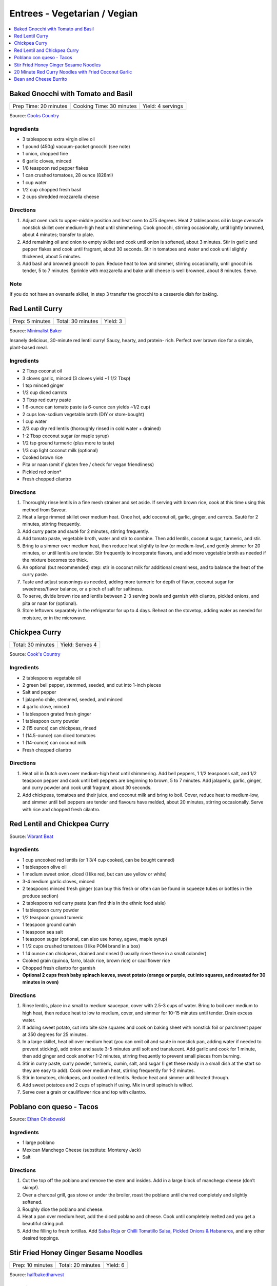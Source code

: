 .. raw:: pdf

   OddPageBreak tocPage

*****************************
Entrees - Vegetarian / Vegian
*****************************

.. contents::
   :local:
   :depth: 1

.. raw:: pdf

   OddPageBreak recipePage

.. raw:: html

   <p style="page-break-before: always"/>

Baked Gnocchi with Tomato and Basil
===================================

+-----------------------+--------------------------+-------------------+
| Prep Time: 20 minutes | Cooking Time: 30 minutes | Yield: 4 servings |
+-----------------------+--------------------------+-------------------+

Source: `Cooks Country <https://www.cookscountry.com/recipes/4480-baked-gnocchi-with-tomato-and-basil>`__

Ingredients
-----------
- 3 tablespoons extra virgin olive oil
- 1 pound (450g) vacuum-packet gnocchi (see note)
- 1 onion, chopped fine
- 6 garlic cloves, minced
- 1/8 teaspoon red pepper flakes
- 1 can crushed tomatoes, 28 ounce (828ml)
- 1 cup water
- 1/2 cup chopped fresh basil
- 2 cups shredded mozzarella cheese

Directions
----------

1. Adjust oven rack to upper-middle position and heat oven to 475 degrees.
   Heat 2 tablespoons oil in large ovensafe nonstick skillet over medium-high
   heat until shimmering. Cook gnocchi, stirring occasionally, until lightly
   browned, about 4 minutes; transfer to plate.
2. Add remaining oil and onion to empty skillet and cook until onion is
   softened, about 3 minutes. Stir in garlic and pepper flakes and cook until
   fragrant, about 30 seconds. Stir in tomatoes and water and cook until
   slightly thickened, about 5 minutes.
3. Add basil and browned gnocchi to pan. Reduce heat to low and simmer,
   stirring occasionally, until gnocchi is tender, 5 to 7 minutes. Sprinkle
   with mozzarella and bake until cheese is well browned, about 8 minutes.
   Serve.

Note
----
If you do not have an ovensafe skillet, in step 3 transfer the gnocchi to a
casserole dish for baking.

.. raw:: pdf

   PageBreak recipePage

.. raw:: html

   <p style="page-break-before: always"/>

Red Lentil Curry
================

+-----------------+-------------------+----------+
| Prep: 5 minutes | Total: 30 minutes | Yield: 3 |
+-----------------+-------------------+----------+

Source: `Minimalist Baker <https://minimalistbaker.com/spicy-red-lentil-curry/>`__

Insanely delicious, 30-minute red lentil curry! Saucy, hearty, and protein-
rich. Perfect over brown rice for a simple, plant-based meal.

Ingredients
-----------

- 2 Tbsp coconut oil
- 3 cloves garlic, minced (3 cloves yield ~1 1/2 Tbsp)
- 1 tsp minced ginger
- 1/2 cup diced carrots
- 3 Tbsp red curry paste
- 1 6-ounce can tomato paste (a 6-ounce can yields ~1/2 cup)
- 2 cups low-sodium vegetable broth (DIY or store-bought)
- 1 cup water
- 2/3 cup dry red lentils (thoroughly rinsed in cold water + drained)
- 1-2 Tbsp coconut sugar (or maple syrup)
- 1/2 tsp ground turmeric (plus more to taste)
- 1/3 cup light coconut milk (optional)
- Cooked brown rice
- Pita or naan (omit if gluten free / check for vegan friendliness)
- Pickled red onion*
- Fresh chopped cilantro

Directions
----------

1. Thoroughly rinse lentils in a fine mesh strainer and set aside. If
   serving with brown rice, cook at this time using this method from
   Saveur.
2. Heat a large rimmed skillet over medium heat. Once hot, add coconut oil,
   garlic, ginger, and carrots. Sauté for 2 minutes, stirring frequently.
3. Add curry paste and sauté for 2 minutes, stirring frequently.
4. Add tomato paste, vegetable broth, water and stir to combine. Then add
   lentils, coconut sugar, turmeric, and stir.
5. Bring to a simmer over medium heat, then reduce heat slightly to low (or
   medium-low), and gently simmer for 20 minutes, or until lentils are
   tender. Stir frequently to incorporate flavors, and add more vegetable
   broth as needed if the mixture becomes too thick.
6. An optional (but recommended) step: stir in coconut milk for additional
   creaminess, and to balance the heat of the curry paste.
7. Taste and adjust seasonings as needed, adding more turmeric for depth of
   flavor, coconut sugar for sweetness/flavor balance, or a pinch of salt
   for saltiness.
8. To serve, divide brown rice and lentils between 2-3 serving bowls and
   garnish with cilantro, pickled onions, and pita or naan for (optional).
9. Store leftovers separately in the refrigerator for up to 4 days. Reheat
   on the stovetop, adding water as needed for moisture, or in the
   microwave.

.. raw:: pdf

   PageBreak recipePage

.. raw:: html

   <p style="page-break-before: always"/>

Chickpea Curry
==============

+-------------------+-----------------+
| Total: 30 minutes | Yield: Serves 4 |
+-------------------+-----------------+

Source: `Cook's Country <https://www.cookscountry.com/recipes/11291-chickpea-curry>`__

Ingredients
-----------

- 2 tablespoons vegetable oil
- 2 green bell pepper, stemmed, seeded, and cut into 1-inch pieces
- Salt and pepper
- 1 jalapeño chile, stemmed, seeded, and minced
- 4 garlic clove, minced
- 1 tablespoon grated fresh ginger
- 1 tablespoon curry powder
- 2 (15 ounce) can chickpeas, rinsed
- 1 (14.5-ounce) can diced tomatoes
- 1 (14-ounce) can coconut milk
- Fresh chopped cilantro

Directions
----------

1. Heat oil in Dutch oven over medium-high heat until shimmering. Add bell
   peppers, 1 1/2 teaspoons salt, and 1/2 teaspoon pepper and cook until
   bell peppers are beginning to brown, 5 to 7 minutes. Add jalapeño,
   garlic, ginger, and curry powder and cook until fragrant, about 30 seconds.
2. Add chickpeas, tomatoes and their juice, and coconut milk and bring to
   boil. Cover, reduce heat to medium-low, and simmer until bell peppers
   are tender and flavours have melded, about 20 minutes, stirring
   occasionally. Serve with rice and chopped fresh cilantro.

.. raw:: pdf

   PageBreak recipePage

.. raw:: html

   <p style="page-break-before: always"/>

Red Lentil and Chickpea Curry
=============================

Source: `Vibrant Beat <https://www.vibrantbeat.com/red-lentil-and-chickpea-curry/>`__

Ingredients
-----------

- 1 cup uncooked red lentils (or 1 3/4 cup cooked, can be bought canned)
- 1 tablespoon olive oil
- 1 medium sweet onion, diced (I like red, but can use yellow or white)
- 3-4 medium garlic cloves, minced
- 2 teaspoons minced fresh ginger (can buy this fresh or often can be found in squeeze tubes or bottles in the produce section)
- 2 tablespoons red curry paste (can find this in the ethnic food aisle)
- 1 tablespoon curry powder
- 1/2 teaspoon ground tumeric
- 1 teaspoon ground cumin
- 1 teaspoon sea salt
- 1 teaspoon sugar (optional, can also use honey, agave, maple syrup)
- 1 1/2 cups crushed tomatoes (I like POM brand in a box)
- 1 14 ounce can chickpeas, drained and rinsed (I usually rinse these in a small colander)
- Cooked grain (quinoa, farro, black rice, brown rice) or cauliflower rice
- Chopped fresh cilantro for garnish
- **Optional 2 cups fresh baby spinach leaves, sweet potato (orange or purple, cut into squares, and roasted for 30 minutes in oven)**


Directions
----------

1. Rinse lentils, place in a small to medium saucepan, cover with 2.5-3 cups
   of water. Bring to boil over medium to high heat, then reduce heat to low
   to medium, cover, and simmer for 10-15 minutes until tender. Drain excess
   water.
2. If adding sweet potato, cut into bite size squares and cook on baking
   sheet with nonstick foil or parchment paper at 350 degrees for 25 minutes.
3. In a large skillet, heat oil over medium heat (you can omit oil and saute
   in nonstick pan, adding water if needed to prevent sticking), add onion
   and saute 3-5 minutes until soft and translucent. Add garlic and cook for
   1 minute, then add ginger and cook another 1-2 minutes, stirring
   frequently to prevent small pieces from burning.
4. Stir in curry paste, curry powder, turmeric, cumin, salt, and sugar (I
   get these ready in a small dish at the start so they are easy to add).
   Cook over medium heat, stirring frequently for 1-2 minutes.
5. Stir in tomatoes, chickpeas, and cooked red lentils. Reduce heat and
   simmer until heated through.
6. Add sweet potatoes and 2 cups of spinach if using. Mix in until spinach
   is wilted.
7. Serve over a grain or cauliflower rice and top with cilantro.

.. raw:: pdf

   PageBreak recipePage

.. raw:: html

   <p style="page-break-before: always"/>

Poblano con queso - Tacos
=========================

Source: `Ethan Chlebowski <https://www.ethanchlebowski.com/cooking-techniques-recipes/poblano-con-queso-tacos>`__

Ingredients
-----------

- 1 large poblano
- Mexican Manchego Cheese (substitute: Monterey Jack)
- Salt

Directions
----------

1. Cut the top off the poblano and remove the stem and insides. Add in a
   large block of manchego cheese (don’t skimp!).
2. Over a charcoal grill, gas stove or under the broiler, roast the poblano 
   until charred completely and slightly softened.
3. Roughly dice the poblano and cheese.
4. Heat a pan over medium heat, add the diced poblano and cheese. Cook until 
   completely melted and you get a beautiful string pull.
5. Add the filling to fresh tortillas. Add `Salsa Roja <#salsa-roja>`__ or 
   `Chilli Tomatillo Salsa <#chilli-tomatillo-salsa>`__,
   `Pickled Onions & Habaneros <#pickled-onions-habaneros>`__, and any
   other desired toppings.

.. raw:: pdf

   PageBreak recipePage

.. raw:: html

   <p style="page-break-before: always"/>

Stir Fried Honey Ginger Sesame Noodles
======================================

+------------------+-------------------+----------+
| Prep: 10 minutes | Total: 20 minutes | Yield: 6 |
+------------------+-------------------+----------+

Source: `halfbakedharvest <https://www.halfbakedharvest.com/stir-fried-honey-ginger-sesame-noodles/>`__

Ingredients
-----------

- 1/2 cup raw cashews
- 2 teaspoons sriracha
- 1/2 cup plus 1 tablespoon low sodium soy sauce or tamari
- 4 tablespoons honey (maple or brown sugar, if vegan)
- 2 tablespoons raw sesame seeds
- 2 tablespoons rice vinegar
- 1 tablespoon creamy peanut butter
- 1 tablespoon molasses
- black pepper
- 8 ounces ramen noodles, Chinese egg noodles, or rice noodles
- 2 tablespoons sesame or extra virgin olive oil
- 3 cups mixed stir fry vegetables (broccoli florettes, sliced snow peas, sliced carrots)
- 2 tablespoons fresh grated ginger
- 1-2 tablespoons `garlic chili oil <#garlic-chili-oil>`__
- 2 green onions, chopped

Directions
----------

1. Preheat the oven to 400° F. Line a baking sheet with parchment.
   Spread the cashews out on the baking sheet and bake 5 minutes. Add the
   sriracha, 1 tablespoon soy sauce, 2 teaspoons honey, and the sesame
   seeds. Toss to combine. Bake another 5 minutes, until toasted.
2. Meanwhile, cook the noodles according to package directions, drain.
3. To make the sauce. In a jar, whisk together 1/2 cup soy sauce. 3
   tablespoons honey, the rice vinegar, peanut butter, molasses, and a big
   pinch of black pepper.
4. Heat the sesame oil in a large skillet over medium-high heat. Add the
   vegetables and stir-fry until softened, about 5 minutes. Stir in the
   ginger, cook another minute, then pour in the sauce and bring to a boil
   over medium-high heat. Stir in the noodles and chili garlic oil. Toss to
   combine, cooking another 3-5 minutes until the sauce coats the noodles.
5. Serve the noodles topped with cashews and green onions.

.. raw:: pdf

   PageBreak recipePage

.. raw:: html

   <p style="page-break-before: always"/>

20 Minute Red Curry Noodles with Fried Coconut Garlic
=====================================================

+------------------+-------------------+----------+
| Prep: 10 minutes | Total: 20 minutes | Yield: 4 |
+------------------+-------------------+----------+

Source: `halfbakedharvest <https://www.halfbakedharvest.com/red-curry-noodles/>`__

All you need are pantry ingredients and about 20 minutes - so delish!

Ingredients
-----------

- 8 ounces rice noodles
- 4 tablespoons sesame oil
- 6-8 cloves garlic, finely chopped
- 3 tablespoons finely shredded coconut
- flacky salt
- 2 cups chopped zucchini or summer squash diced
- 1 tablespoon fresh grated ginger
- 2-3 tablespoons Thai red curry paste
- 1 (14 ounce) can full fat coconut milk
- 1 tablespoon low sodium soy sauce or tamari
- 2 teaspoons agave syrup (honey can be used but not vegan friendly)
- juice from 1 lime
- 1/2 cup fresh basil or cilantro, roughly chopped
- fresno peppers, for serving

Directions
----------

1. Cook rice noodles according to packaged directions.
2. Heat the sesame oil in a large skillet over medium heat. Add the garlic
   and cook until golden, about 3 minutes. Stir in the coconut and cook until
   the garlic is crisp and the coconut is toasted, about 2 minutes. Spoon the
   mix out of the skillet and drain onto a paper towel, season with salt.
3. Return the skillet to medium heat. Add the zucchini and cook 2-3
   minutes until softened. Stir in the curry paste and ginger and cook
   until fragrant, about 1 minute.
4. Pour in the coconut milk, 1/3 cup water, soy sauce, and honey. Stir to
   combine, bring the mixture to a boil, cook 5 minutes or until the sauce
   thickens slightly. If the sauce thickens too much, add additional water to
   thin. Remove from the heat and stir in the lime juice and basil.
5. To serve, divide the noodles and sauce between bowls. Top with peppers,
   fresh basil, and the fried garlic.

.. raw:: pdf

   PageBreak recipePage

.. raw:: html

   <p style="page-break-before: always"/>

Bean and Cheese Burrito
=======================

Ingredients
-----------

- 1 large onion, diced
- 1 tablespoon butter
- 1 cup "long grain" rice
- 1-3/4 cup chicken broth
- 2/3 cup tomato sauce
- 1/2 teaspoon oregano 
- 1 1/2 teaspoon cumin
- 1/2 teaspoon onion powder
- 1 1/2 teaspoons garlic powder
- 1/2 teaspoon chili powder
- 2 pablano peppers
- 1 large can pinto beans
- 4 large flour tortillas
- 1 cup shreaded jackcheese.
- tortilla chips.

Directions
----------

1. RICE: Add butter to pot, over medium heat, until melted.  Add onions until
   softened, approximately 5 minutes. Add rice and stir cooking for 1 minute
   until fregrant. Add oregano, 1/2 teaspoon cumin, onion powder, 1/2 teasponn
   garlic powder, chili powder.  Stir into onions and heat for 30 seconds.
   Stir in chicken broth and tomato sauce and bring to a boil. Cover and
   simmer for 15 minutes.
2. PEPPERS: Blacken peppers on grill then leave in paper bag for 10 minutes
   to steam, remove blackened skin. Slice into small strips.
3. BEANS: Add 1 tablespoon vegtable oil to a pan over medium heat. Drain
   beans, reserving canning liquid. Add remaining 1 teaspoon garlic powder,
   1 teaspoon cumin, salt and peper to taste. Cook for 2-3 minutes. Mash
   beans, adding canning liquid if necessary, and continue to cook for
   another 3-5 minutes.
4. Heat tortillas.  Layer burrito; add beans, pepper strips, rice, cheese,
   then second layer of beans, finially top with a few tortilla chips.
   Roll burrito, by folding over ends and roll.
5. Optionally toast burrito in pan to brown sides.